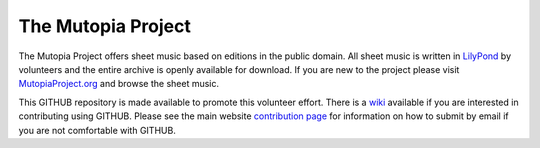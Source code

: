 The Mutopia Project
===================

The Mutopia Project offers sheet music based on editions in the public
domain. All sheet music is written in `LilyPond
<http://lilypond.org>`_ by volunteers and the entire archive is openly
available for download. If you are new to the project please visit
`MutopiaProject.org <http://www.mutopiaproject.org>`_ and browse the
sheet music.

This GITHUB repository is made available to promote this volunteer
effort. There is a
`wiki <https://github.com/chrissawer/The-Mutopia-Project/wiki>`_
available if you are interested in contributing using GITHUB.
Please see the main website
`contribution page <http://www.mutopiaproject.org/contribute.html>`_ for
information on how to submit by email if you are not comfortable with GITHUB.

